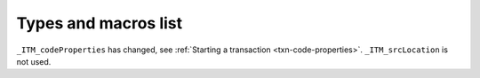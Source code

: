..
  Copyright 1988-2021 Free Software Foundation, Inc.
  This is part of the GCC manual.
  For copying conditions, see the GPL license file

Types and macros list
*********************

``_ITM_codeProperties`` has changed, see :ref:`Starting a
transaction <txn-code-properties>`.
``_ITM_srcLocation`` is not used. 

